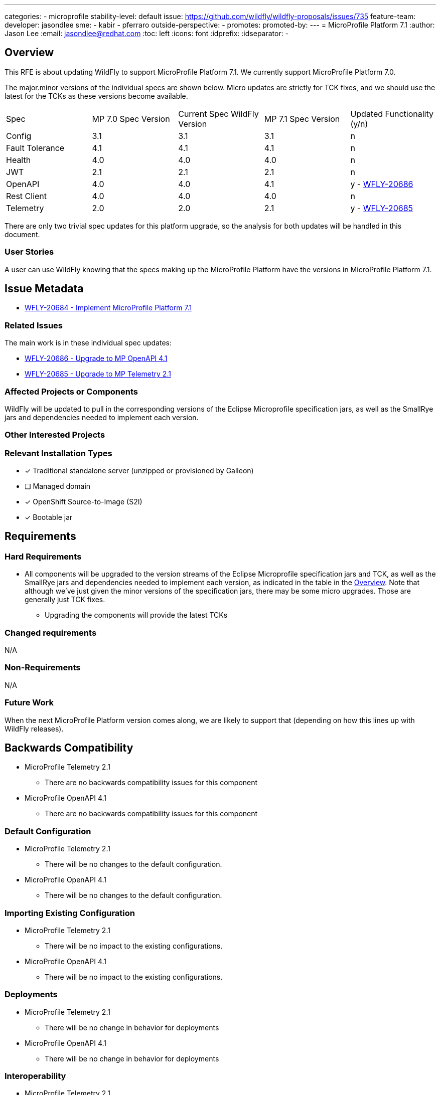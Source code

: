 ---
categories:
- microprofile
stability-level: default
issue: https://github.com/wildfly/wildfly-proposals/issues/735
feature-team:
 developer: jasondlee
 sme:
  - kabir
  - pferraro
 outside-perspective:
  -
promotes:
promoted-by:
---
= MicroProfile Platform 7.1
:author:            Jason Lee
:email:             jasondlee@redhat.com
:toc:               left
:icons:             font
:idprefix:
:idseparator:       -

////
The entire document should be one to two pages long. We will write each analysis document as if it is a conversation
with a future developer. This requires a good writing style, with full sentences organized into paragraphs. Bullets are
acceptable only for visual style, not as an excuse for writing sentence fragments.
////
[[overview]]
== Overview
////
Define the requirement here. Be clear and succinct. You should be able to clearly define the context or problem in two
or three paragraphs (if not sentences). Try to define the problem in the overall context and not to get into too much
technical detail at this point.
////

This RFE is about updating WildFly to support MicroProfile Platform 7.1. We currently support MicroProfile Platform 7.0.

The major.minor versions of the individual specs are shown below. Micro updates are strictly for TCK fixes, and we should use the latest for the TCKs as these versions become available.

[cols="1,1,1,1,1"]
|===
|Spec | MP 7.0 Spec Version | Current Spec WildFly Version | MP 7.1 Spec Version | Updated Functionality (y/n)
|Config|3.1|3.1|3.1|n
|Fault Tolerance|4.1|4.1|4.1|n
|Health|4.0|4.0|4.0|n
|JWT|2.1|2.1|2.1|n
|OpenAPI|4.0|4.0|4.1|y - https://issues.redhat.com/browse/WFLY-20686[WFLY-20686]
|Rest Client|4.0|4.0|4.0|n
|Telemetry|2.0|2.0|2.1|y - https://issues.redhat.com/browse/WFLY-20685[WFLY-20685]
|===

There are only two trivial spec updates for this platform upgrade, so the analysis for both updates will be handled in this document.

=== User Stories
////
Provide one or more brief user stories that illustrate the intended users of the feature and the goal they will seek
to achieve by using the feature.
////

A user can use WildFly knowing that the specs making up the MicroProfile Platform have the versions in MicroProfile Platform 7.1.

== Issue Metadata

* https://issues.redhat.com/browse/WFLY-20684[WFLY-20684 - Implement MicroProfile Platform 7.1]

=== Related Issues

The main work is in these individual spec updates:

* https://issues.redhat.com/browse/WFLY-20686[WFLY-20686 - Upgrade to MP OpenAPI 4.1]
* https://issues.redhat.com/browse/WFLY-20685[WFLY-20685 - Upgrade to MP Telemetry 2.1]

=== Affected Projects or Components

WildFly will be updated to pull in the corresponding versions of the Eclipse Microprofile specification jars, as well as the SmallRye jars and dependencies needed to implement each version.

=== Other Interested Projects

=== Relevant Installation Types


* [x] Traditional standalone server (unzipped or provisioned by Galleon)
* [ ] Managed domain
* [x] OpenShift Source-to-Image (S2I)
* [x] Bootable jar

== Requirements
////
Describe the requirements that must be fulfilled by this feature.

For analyses of a promotion of an existing feature to 'preview' or 'community' stability, only list new requirements;
existing requirements from the feature being promoted are assumed to continue unless otherwise noted in the 'Changed
requirements' section. Other analyses, including those for promotion to the 'default' stability level, must list all
requirements.
////

=== Hard Requirements

* All components will be upgraded to the version streams of the Eclipse Microprofile specification jars and TCK, as well as the SmallRye jars and dependencies needed to implement each version, as indicated in the table in the link:#overview[Overview]. Note that although we've just given the minor versions of the specification jars, there may be some micro upgrades. Those are generally just TCK fixes.
** Upgrading the components will provide the latest TCKs

=== Changed requirements
////
Only relevant for analyses of a promotion of an existing feature to 'preview' or 'community stability. Other analyses
should remove this section.

For any existing requirements from the feature being promoted that are being changed or removed, describe the change.
////

N/A

=== Non-Requirements
////
Use this section to explicitly discuss things that readers might think are required but which are not required.
////

N/A

=== Future Work
////
Use this section to discuss requirements that are not addressed by this proposal but which may be addressed in later proposals.
////

When the next MicroProfile Platform version comes along, we are likely to support that (depending on how this lines up with WildFly releases).

== Backwards Compatibility
////
Does this enhancement affect backwards compatibility with previously released versions of WildFly? Can the identified
incompatibility be avoided?
////

* MicroProfile Telemetry 2.1
** There are no backwards compatibility issues for this component
* MicroProfile OpenAPI 4.1
** There are no backwards compatibility issues for this component

=== Default Configuration
////
Does the proposed work change the default value of any current configuration attributes? Does it change the
configuration generated by any current Galleon layers?
////

* MicroProfile Telemetry 2.1
** There will be no changes to the default configuration.
* MicroProfile OpenAPI 4.1
** There will be no changes to the default configuration.

=== Importing Existing Configuration
////
Does the proposed work affect the ability to run WildFly running an existing configuration? Is there anything else
about the proposed work that may require changes to the WildFly server migration tool?
////

* MicroProfile Telemetry 2.1
** There will be no impact to the existing configurations.
* MicroProfile OpenAPI 4.1
** There will be no impact to the existing configurations.

=== Deployments
////
Does this feature change the behavior of deployments in incompatible ways? If yes, please detail what is the deployment
issue observed when no change is done, and what is the change needed to solve the deployment issue.
////

* MicroProfile Telemetry 2.1
** There will be no change in behavior for deployments
* MicroProfile OpenAPI 4.1
** There will be no change in behavior for deployments

=== Interoperability
////
Is this feature impacting interoperability?
////

* MicroProfile Telemetry 2.1
** There are no interop issues with this update
* MicroProfile OpenAPI 4.1
** There are no interop issues with this update

== Implementation Plan
////
This section is optional. If you have a complex feature which cannot be delivered all in one go, suggest the strategy.
////

We will merge the individual spec upgrades to this https://github.com/kabir/wildfly/tree/microprofile-7.1[feature branch] as they become available and have undergone peer review.

Once we have all the spec upgrades in this branch, and each individual RFE has satisfied all the requirements, we will merge this branch into the main WildFly branch.

== Admin Clients
////
Identify the level of compatibility this feature will have with the existing admin clients (JBoss CLI and the Admin
Console / HAL). Identify any follow-up work that will be required in the clients and link issues created to track this work.
////

* MicroProfile Telemetry 2.1
** N/A
* MicroProfile OpenAPI 4.1
** N/A

== Security Considerations
////
What impact on security does this feature have?
////

* MicroProfile Telemetry 2.1
** Nothing to consider
* MicroProfile OpenAPI 4.1
** Nothing to consider

[[test_plan]]
== Test Plan
////
Depending on the selected stability level, the appropriate section below should be completed, including a brief
description of how testing is to be performed in accordance with the selected stability level. The non-relevant sections
may be removed as needed.

Depending on the stability level, the test plan required may vary. See below.
////

* TCKs will be updated to the latest corresponding version.
** MP Telemetry 2.1
*** There is no new functionality, and the existing tests in WildFly's testsuite/integration/expansion tests will ensure that the functionality works as before.
*** No new tests are needed.
** MP OpenAPI 4.1
*** There is no new functionality, and the existing tests in WildFly's testsuite/integration/expansion tests will ensure that the functionality works as before.
*** No new tests are needed.
* The TCKs will run at default stability level

== Community Documentation
////
Describe how this feature will be documented or illustrated. Generally a feature should have documentation as part of
the PR to wildfly main, or as a follow-up PR if the feature is in wildfly-core. In some cases, though, the feature will
bring additional content (such as quickstarts, guides, etc.) Indicate which of these will happen.
////

* There is a list of version of the individual specifications here https://github.com/wildfly/wildfly/blob/main/docs/src/main/asciidoc/Getting_Started_Guide.adoc?plain=1#L119-L129 This table will be updated to list the new versions


== Release Note Content
////
Draft verbiage for up to a few sentences on the feature for inclusion in the Release Note blog article for the release
that first includes this feature.

Example article: https://www.wildfly.org/news/2024/01/25/WildFly31-Released/

This content will be edited, so there is no need to make it perfect or discuss what release it appears in.
////

MicroProfile specifications have been updated to the versions that are part of MicroProfile Platform 7.1. (See the table in the link:#overview[Overview] if exact versions are needed)
